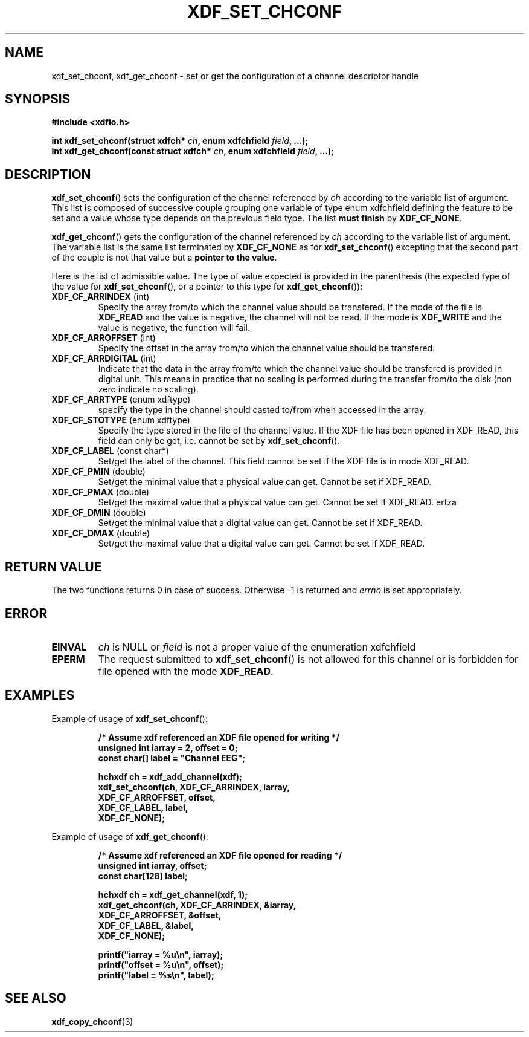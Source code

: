 .\"Copyright 2010 (c) EPFL
.TH XDF_SET_CHCONF 3 2010 "EPFL" "xdffileio library manual"
.SH NAME
xdf_set_chconf, xdf_get_chconf - set or get the configuration of a
channel descriptor handle
.SH SYNOPSIS
.LP
.B #include <xdfio.h>
.sp
.BI "int xdf_set_chconf(struct xdfch* " ch ", enum xdfchfield " field ", ...);"
.br
.BI "int xdf_get_chconf(const struct xdfch* " ch ", enum xdfchfield " field ", ...);"
.br
.SH DESCRIPTION
.LP
\fBxdf_set_chconf\fP() sets the configuration of the channel referenced
by \fIch\fP according to the variable list of argument. This list is
composed of successive couple grouping one variable of type enum xdfchfield
defining the feature to be set and a value whose type depends on the
previous field type. The list \fBmust finish\fP by \fBXDF_CF_NONE\fP.
.LP
\fBxdf_get_chconf\fP() gets the configuration of the channel referenced
by \fIch\fP according to the variable list of argument. The variable list is
the same list terminated by \fBXDF_CF_NONE\fP as for
\fBxdf_set_chconf\fP() excepting that the second part of the couple is not
that value but a \fBpointer to the value\fP.
.LP
Here is the list of admissible value. The type of value expected is provided
in the parenthesis (the expected type of the value for
\fBxdf_set_chconf\fP(), or a pointer to this type for
\fBxdf_get_chconf\fP()):
.TP 7
\fBXDF_CF_ARRINDEX\fP (int)
Specify the array from/to which the channel value should be transfered. If
the mode of the file is \fBXDF_READ\fP and the value is negative, the
channel will not be read. If the mode is \fBXDF_WRITE\fP and the value is
negative, the function will fail.
.TP 7
\fBXDF_CF_ARROFFSET\fP (int)
Specify the offset in the array from/to which the channel value should be
transfered.
.TP 7
\fBXDF_CF_ARRDIGITAL\fP (int)
Indicate that the data in the array from/to which the channel value should be
transfered is provided in digital unit. This means in practice that no scaling
is performed during the transfer from/to the disk (non zero indicate no
scaling).
.TP 7
\fBXDF_CF_ARRTYPE\fP (enum xdftype)
specify the type in the channel should casted to/from when accessed in the
array.
.TP 7
\fBXDF_CF_STOTYPE\fP (enum xdftype)
Specify the type stored in the file of the channel value. If the XDF file
has been opened in XDF_READ, this field can only be get, i.e. cannot be set
by \fBxdf_set_chconf\fP().
.TP 7
\fBXDF_CF_LABEL\fP (const char*)
Set/get the label of the channel. This field cannot be set if the XDF file
is in mode XDF_READ.
.TP 7
\fBXDF_CF_PMIN\fP (double)
Set/get the minimal value that a physical value can get. Cannot be set if
XDF_READ.
.TP 7
\fBXDF_CF_PMAX\fP (double)
Set/get the maximal value that a physical value can get. Cannot be set if
XDF_READ.
ertza
.TP 7
\fBXDF_CF_DMIN\fP (double)
Set/get the minimal value that a digital value can get. Cannot be set if
XDF_READ.
.TP 7
\fBXDF_CF_DMAX\fP (double)
Set/get the maximal value that a digital value can get. Cannot be set if
XDF_READ.
.SH "RETURN VALUE"
.LP
The two functions returns 0 in case of success. Otherwise -1 is returned and
\fIerrno\fP is set appropriately.
.SH ERROR
.TP 7
.B EINVAL
\fIch\fP is NULL or \fIfield\fP is not a proper value of the enumeration
xdfchfield
.TP 7
.B EPERM
The request submitted to \fBxdf_set_chconf\fP() is not allowed for this
channel or is forbidden for file opened with the mode \fBXDF_READ\fP.
.SH EXAMPLES
.LP
Example of usage of \fBxdf_set_chconf\fP():
.sp
.RS
.nf
\fB
/* Assume xdf referenced an XDF file opened for writing */
unsigned int iarray = 2, offset = 0;
const char[] label = "Channel EEG";

hchxdf ch = xdf_add_channel(xdf);
xdf_set_chconf(ch, XDF_CF_ARRINDEX, iarray,
                        XDF_CF_ARROFFSET, offset,
                        XDF_CF_LABEL, label,
                        XDF_CF_NONE);
\fP
.fi
.RE
.LP
Example of usage of \fBxdf_get_chconf\fP():
.sp
.RS
.nf
\fB
/* Assume xdf referenced an XDF file opened for reading */
unsigned int iarray, offset;
const char[128] label;

hchxdf ch = xdf_get_channel(xdf, 1);
xdf_get_chconf(ch, XDF_CF_ARRINDEX, &iarray,
                        XDF_CF_ARROFFSET, &offset,
                        XDF_CF_LABEL, &label,
                        XDF_CF_NONE);

printf("iarray = %u\\n", iarray);
printf("offset = %u\\n", offset);
printf("label = %s\\n", label);

\fP
.fi
.RE
.SH "SEE ALSO"
.BR xdf_copy_chconf (3)

